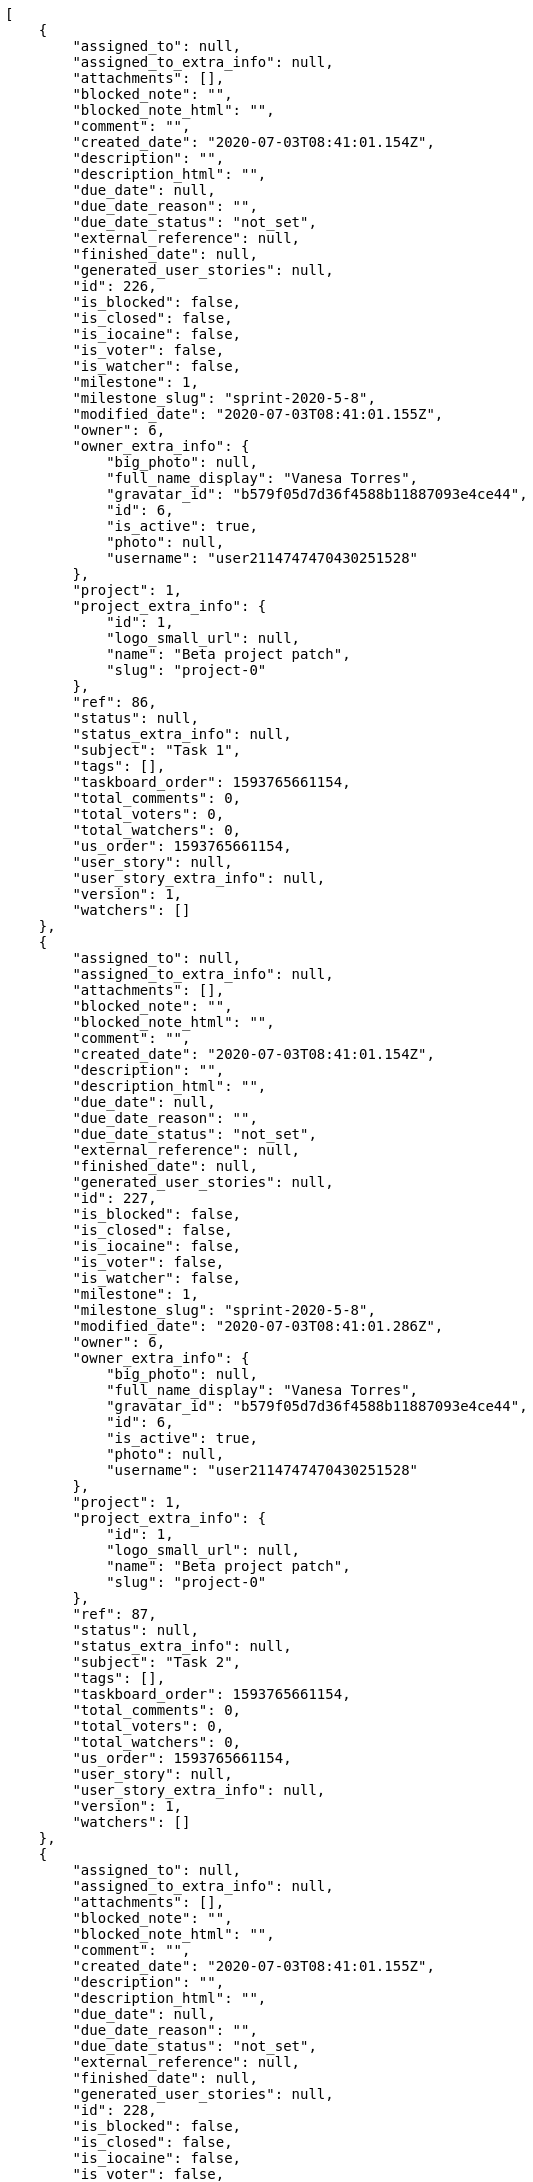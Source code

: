 [source,json]
----
[
    {
        "assigned_to": null,
        "assigned_to_extra_info": null,
        "attachments": [],
        "blocked_note": "",
        "blocked_note_html": "",
        "comment": "",
        "created_date": "2020-07-03T08:41:01.154Z",
        "description": "",
        "description_html": "",
        "due_date": null,
        "due_date_reason": "",
        "due_date_status": "not_set",
        "external_reference": null,
        "finished_date": null,
        "generated_user_stories": null,
        "id": 226,
        "is_blocked": false,
        "is_closed": false,
        "is_iocaine": false,
        "is_voter": false,
        "is_watcher": false,
        "milestone": 1,
        "milestone_slug": "sprint-2020-5-8",
        "modified_date": "2020-07-03T08:41:01.155Z",
        "owner": 6,
        "owner_extra_info": {
            "big_photo": null,
            "full_name_display": "Vanesa Torres",
            "gravatar_id": "b579f05d7d36f4588b11887093e4ce44",
            "id": 6,
            "is_active": true,
            "photo": null,
            "username": "user2114747470430251528"
        },
        "project": 1,
        "project_extra_info": {
            "id": 1,
            "logo_small_url": null,
            "name": "Beta project patch",
            "slug": "project-0"
        },
        "ref": 86,
        "status": null,
        "status_extra_info": null,
        "subject": "Task 1",
        "tags": [],
        "taskboard_order": 1593765661154,
        "total_comments": 0,
        "total_voters": 0,
        "total_watchers": 0,
        "us_order": 1593765661154,
        "user_story": null,
        "user_story_extra_info": null,
        "version": 1,
        "watchers": []
    },
    {
        "assigned_to": null,
        "assigned_to_extra_info": null,
        "attachments": [],
        "blocked_note": "",
        "blocked_note_html": "",
        "comment": "",
        "created_date": "2020-07-03T08:41:01.154Z",
        "description": "",
        "description_html": "",
        "due_date": null,
        "due_date_reason": "",
        "due_date_status": "not_set",
        "external_reference": null,
        "finished_date": null,
        "generated_user_stories": null,
        "id": 227,
        "is_blocked": false,
        "is_closed": false,
        "is_iocaine": false,
        "is_voter": false,
        "is_watcher": false,
        "milestone": 1,
        "milestone_slug": "sprint-2020-5-8",
        "modified_date": "2020-07-03T08:41:01.286Z",
        "owner": 6,
        "owner_extra_info": {
            "big_photo": null,
            "full_name_display": "Vanesa Torres",
            "gravatar_id": "b579f05d7d36f4588b11887093e4ce44",
            "id": 6,
            "is_active": true,
            "photo": null,
            "username": "user2114747470430251528"
        },
        "project": 1,
        "project_extra_info": {
            "id": 1,
            "logo_small_url": null,
            "name": "Beta project patch",
            "slug": "project-0"
        },
        "ref": 87,
        "status": null,
        "status_extra_info": null,
        "subject": "Task 2",
        "tags": [],
        "taskboard_order": 1593765661154,
        "total_comments": 0,
        "total_voters": 0,
        "total_watchers": 0,
        "us_order": 1593765661154,
        "user_story": null,
        "user_story_extra_info": null,
        "version": 1,
        "watchers": []
    },
    {
        "assigned_to": null,
        "assigned_to_extra_info": null,
        "attachments": [],
        "blocked_note": "",
        "blocked_note_html": "",
        "comment": "",
        "created_date": "2020-07-03T08:41:01.155Z",
        "description": "",
        "description_html": "",
        "due_date": null,
        "due_date_reason": "",
        "due_date_status": "not_set",
        "external_reference": null,
        "finished_date": null,
        "generated_user_stories": null,
        "id": 228,
        "is_blocked": false,
        "is_closed": false,
        "is_iocaine": false,
        "is_voter": false,
        "is_watcher": false,
        "milestone": 1,
        "milestone_slug": "sprint-2020-5-8",
        "modified_date": "2020-07-03T08:41:01.417Z",
        "owner": 6,
        "owner_extra_info": {
            "big_photo": null,
            "full_name_display": "Vanesa Torres",
            "gravatar_id": "b579f05d7d36f4588b11887093e4ce44",
            "id": 6,
            "is_active": true,
            "photo": null,
            "username": "user2114747470430251528"
        },
        "project": 1,
        "project_extra_info": {
            "id": 1,
            "logo_small_url": null,
            "name": "Beta project patch",
            "slug": "project-0"
        },
        "ref": 88,
        "status": null,
        "status_extra_info": null,
        "subject": "Task 3",
        "tags": [],
        "taskboard_order": 1593765661155,
        "total_comments": 0,
        "total_voters": 0,
        "total_watchers": 0,
        "us_order": 1593765661155,
        "user_story": null,
        "user_story_extra_info": null,
        "version": 1,
        "watchers": []
    }
]
----
